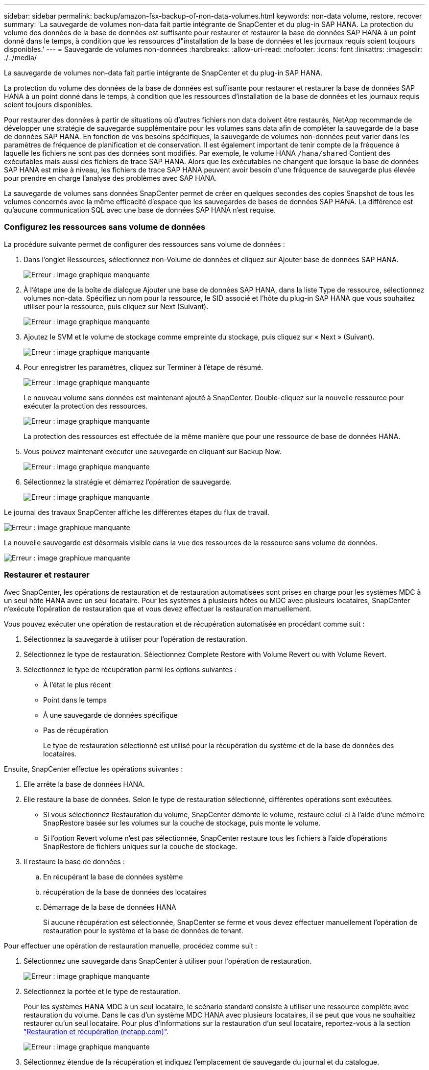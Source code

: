 ---
sidebar: sidebar 
permalink: backup/amazon-fsx-backup-of-non-data-volumes.html 
keywords: non-data volume, restore, recover 
summary: 'La sauvegarde de volumes non-data fait partie intégrante de SnapCenter et du plug-in SAP HANA. La protection du volume des données de la base de données est suffisante pour restaurer et restaurer la base de données SAP HANA à un point donné dans le temps, à condition que les ressources d"installation de la base de données et les journaux requis soient toujours disponibles.' 
---
= Sauvegarde de volumes non-données
:hardbreaks:
:allow-uri-read: 
:nofooter: 
:icons: font
:linkattrs: 
:imagesdir: ./../media/


[role="lead"]
La sauvegarde de volumes non-data fait partie intégrante de SnapCenter et du plug-in SAP HANA.

La protection du volume des données de la base de données est suffisante pour restaurer et restaurer la base de données SAP HANA à un point donné dans le temps, à condition que les ressources d'installation de la base de données et les journaux requis soient toujours disponibles.

Pour restaurer des données à partir de situations où d'autres fichiers non data doivent être restaurés, NetApp recommande de développer une stratégie de sauvegarde supplémentaire pour les volumes sans data afin de compléter la sauvegarde de la base de données SAP HANA. En fonction de vos besoins spécifiques, la sauvegarde de volumes non-données peut varier dans les paramètres de fréquence de planification et de conservation. Il est également important de tenir compte de la fréquence à laquelle les fichiers ne sont pas des données sont modifiés. Par exemple, le volume HANA `/hana/shared` Contient des exécutables mais aussi des fichiers de trace SAP HANA. Alors que les exécutables ne changent que lorsque la base de données SAP HANA est mise à niveau, les fichiers de trace SAP HANA peuvent avoir besoin d'une fréquence de sauvegarde plus élevée pour prendre en charge l'analyse des problèmes avec SAP HANA.

La sauvegarde de volumes sans données SnapCenter permet de créer en quelques secondes des copies Snapshot de tous les volumes concernés avec la même efficacité d'espace que les sauvegardes de bases de données SAP HANA. La différence est qu'aucune communication SQL avec une base de données SAP HANA n'est requise.



=== Configurez les ressources sans volume de données

La procédure suivante permet de configurer des ressources sans volume de données :

. Dans l'onglet Ressources, sélectionnez non-Volume de données et cliquez sur Ajouter base de données SAP HANA.
+
image::amazon-fsx-image60.png[Erreur : image graphique manquante]

. À l'étape une de la boîte de dialogue Ajouter une base de données SAP HANA, dans la liste Type de ressource, sélectionnez volumes non-data. Spécifiez un nom pour la ressource, le SID associé et l'hôte du plug-in SAP HANA que vous souhaitez utiliser pour la ressource, puis cliquez sur Next (Suivant).
+
image::amazon-fsx-image61.png[Erreur : image graphique manquante]

. Ajoutez le SVM et le volume de stockage comme empreinte du stockage, puis cliquez sur « Next » (Suivant).
+
image::amazon-fsx-image62.png[Erreur : image graphique manquante]

. Pour enregistrer les paramètres, cliquez sur Terminer à l'étape de résumé.
+
image::amazon-fsx-image63.png[Erreur : image graphique manquante]

+
Le nouveau volume sans données est maintenant ajouté à SnapCenter. Double-cliquez sur la nouvelle ressource pour exécuter la protection des ressources.

+
image::amazon-fsx-image64.png[Erreur : image graphique manquante]

+
La protection des ressources est effectuée de la même manière que pour une ressource de base de données HANA.

. Vous pouvez maintenant exécuter une sauvegarde en cliquant sur Backup Now.
+
image::amazon-fsx-image65.png[Erreur : image graphique manquante]

. Sélectionnez la stratégie et démarrez l'opération de sauvegarde.
+
image::amazon-fsx-image66.png[Erreur : image graphique manquante]



Le journal des travaux SnapCenter affiche les différentes étapes du flux de travail.

image::amazon-fsx-image67.png[Erreur : image graphique manquante]

La nouvelle sauvegarde est désormais visible dans la vue des ressources de la ressource sans volume de données.

image::amazon-fsx-image68.png[Erreur : image graphique manquante]



=== Restaurer et restaurer

Avec SnapCenter, les opérations de restauration et de restauration automatisées sont prises en charge pour les systèmes MDC à un seul hôte HANA avec un seul locataire. Pour les systèmes à plusieurs hôtes ou MDC avec plusieurs locataires, SnapCenter n'exécute l'opération de restauration que et vous devez effectuer la restauration manuellement.

Vous pouvez exécuter une opération de restauration et de récupération automatisée en procédant comme suit :

. Sélectionnez la sauvegarde à utiliser pour l'opération de restauration.
. Sélectionnez le type de restauration. Sélectionnez Complete Restore with Volume Revert ou with Volume Revert.
. Sélectionnez le type de récupération parmi les options suivantes :
+
** À l'état le plus récent
** Point dans le temps
** À une sauvegarde de données spécifique
** Pas de récupération
+
Le type de restauration sélectionné est utilisé pour la récupération du système et de la base de données des locataires.





Ensuite, SnapCenter effectue les opérations suivantes :

. Elle arrête la base de données HANA.
. Elle restaure la base de données. Selon le type de restauration sélectionné, différentes opérations sont exécutées.
+
** Si vous sélectionnez Restauration du volume, SnapCenter démonte le volume, restaure celui-ci à l'aide d'une mémoire SnapRestore basée sur les volumes sur la couche de stockage, puis monte le volume.
** Si l'option Revert volume n'est pas sélectionnée, SnapCenter restaure tous les fichiers à l'aide d'opérations SnapRestore de fichiers uniques sur la couche de stockage.


. Il restaure la base de données :
+
.. En récupérant la base de données système
.. récupération de la base de données des locataires
.. Démarrage de la base de données HANA
+
Si aucune récupération est sélectionnée, SnapCenter se ferme et vous devez effectuer manuellement l'opération de restauration pour le système et la base de données de tenant.





Pour effectuer une opération de restauration manuelle, procédez comme suit :

. Sélectionnez une sauvegarde dans SnapCenter à utiliser pour l'opération de restauration.
+
image::amazon-fsx-image69.png[Erreur : image graphique manquante]

. Sélectionnez la portée et le type de restauration.
+
Pour les systèmes HANA MDC à un seul locataire, le scénario standard consiste à utiliser une ressource complète avec restauration du volume. Dans le cas d'un système MDC HANA avec plusieurs locataires, il se peut que vous ne souhaitiez restaurer qu'un seul locataire. Pour plus d'informations sur la restauration d'un seul locataire, reportez-vous à la section https://docs.netapp.com/us-en/netapp-solutions-sap/backup/saphana-br-scs-restore-and-recovery.html["Restauration et récupération (netapp.com)"^].

+
image::amazon-fsx-image70.png[Erreur : image graphique manquante]

. Sélectionnez étendue de la récupération et indiquez l'emplacement de sauvegarde du journal et du catalogue.
+
SnapCenter utilise le chemin par défaut ou les chemins modifiés dans le fichier HANA global.ini pour remplir à l'avance les emplacements de sauvegarde du journal et du catalogue.

+
image::amazon-fsx-image71.png[Erreur : image graphique manquante]

. Entrez les commandes facultatives de pré-restauration.
+
image::amazon-fsx-image72.png[Erreur : image graphique manquante]

. Entrez les commandes facultatives de post-restauration.
+
image::amazon-fsx-image73.png[Erreur : image graphique manquante]

. Pour lancer l'opération de restauration et de récupération, cliquez sur Terminer.
+
image::amazon-fsx-image74.png[Erreur : image graphique manquante]

+
SnapCenter exécute l'opération de restauration et de restauration. Cet exemple montre les détails du travail de restauration et de récupération.

+
image::amazon-fsx-image75.png[Erreur : image graphique manquante]


